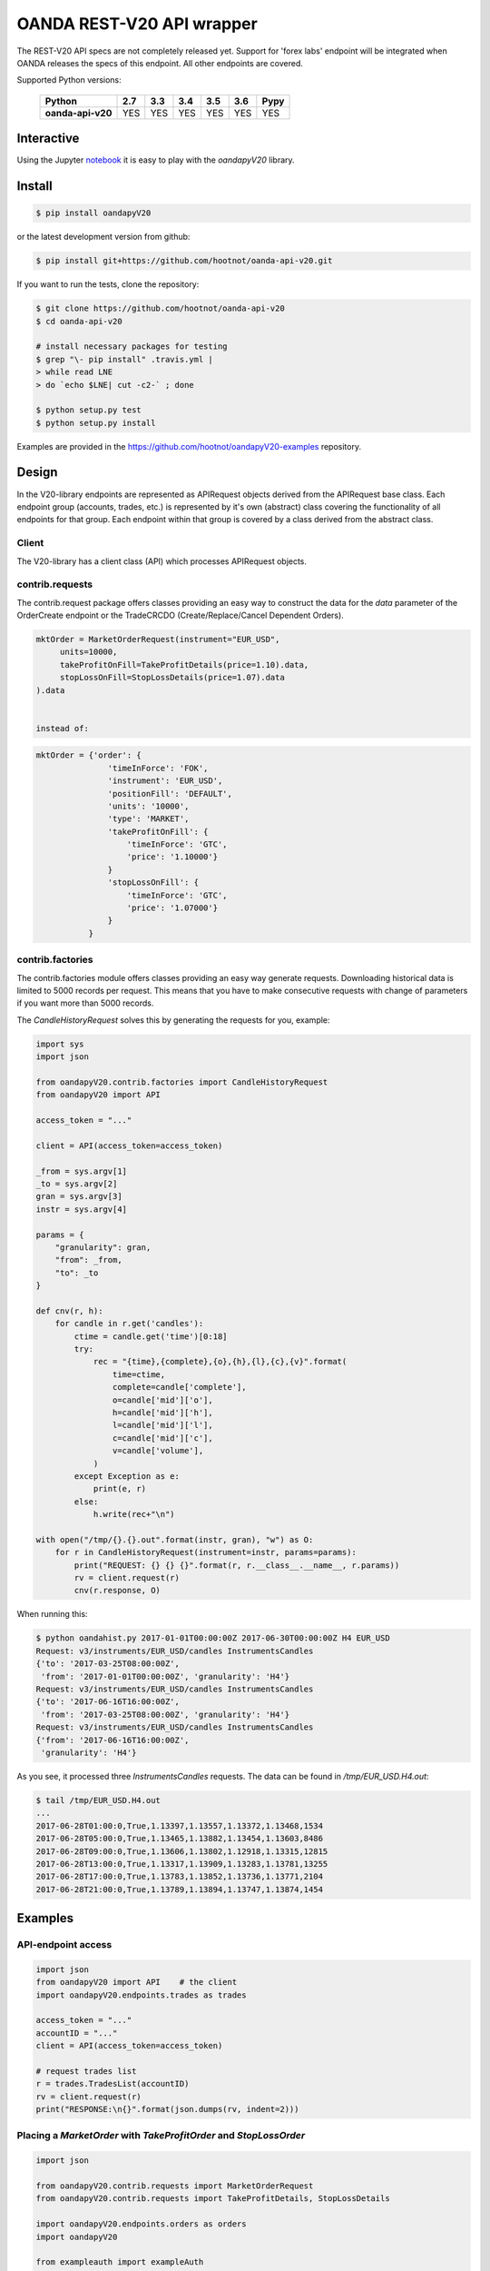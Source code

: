 OANDA REST-V20 API wrapper
==========================

The REST-V20 API specs are not completely released yet. Support for 'forex labs' endpoint will be integrated when OANDA releases the specs of this endpoint. All other endpoints are covered.

.. image:: https://travis-ci.org/hootnot/oanda-api-v20.svg?branch=master
   :target: https://travis-ci.org/hootnot/oanda-api-v20
   :alt: Build

.. image:: https://readthedocs.org/projects/oanda-api-v20/badge/?version=latest
   :target: http://oanda-api-v20.readthedocs.io/en/latest/?badge=latest
   :alt: Documentation Status

.. image:: https://landscape.io/github/hootnot/oanda-api-v20/master/landscape.svg?style=flat
   :target: https://landscape.io/github/hootnot/oanda-api-v20/master
   :alt: Code Health

.. image:: https://coveralls.io/repos/github/hootnot/oanda-api-v20/badge.svg?branch=master
   :target: https://coveralls.io/github/hootnot/oanda-api-v20?branch=master
   :alt: Coverage

.. image:: https://badge.fury.io/py/oandapyV20.svg
   :target: https://badge.fury.io/py/oandapyV20
   :alt: Pypi



Supported Python versions:

    +-------------------+-----+-----+-----+-----+-----+------+
    | Python            | 2.7 | 3.3 | 3.4 | 3.5 | 3.6 | Pypy |
    +===================+=====+=====+=====+=====+=====+======+
    | **oanda-api-v20** | YES | YES | YES | YES | YES | YES  |
    +-------------------+-----+-----+-----+-----+-----+------+


Interactive
-----------

.. image:: https://jupyter.readthedocs.io/en/latest/_static/_images/jupyter.svg
   :target: ./jupyter
   :alt: Jupyter

Using the Jupyter `notebook`_ it is easy to play with the
*oandapyV20* library.

.. _notebook: ./jupyter/index.ipynb

Install
-------

.. code-block:: bash

    $ pip install oandapyV20


or the latest development version from github:

.. code-block:: bash

    $ pip install git+https://github.com/hootnot/oanda-api-v20.git

If you want to run the tests, clone the repository:

.. code-block:: bash

    $ git clone https://github.com/hootnot/oanda-api-v20
    $ cd oanda-api-v20

    # install necessary packages for testing
    $ grep "\- pip install" .travis.yml |
    > while read LNE
    > do `echo $LNE| cut -c2-` ; done

    $ python setup.py test
    $ python setup.py install

Examples are provided in the https://github.com/hootnot/oandapyV20-examples
repository.



Design
------

In the V20-library endpoints are represented as APIRequest objects derived from the
APIRequest base class. Each endpoint group (accounts, trades, etc.) is represented
by it's own (abstract) class covering the functionality of all endpoints for that group. Each endpoint within that group is covered by a class derived from
the abstract class.

Client
~~~~~~

The V20-library has a client class (API) which processes APIRequest objects.

contrib.requests
~~~~~~~~~~~~~~~~

The contrib.request package offers classes providing an easy way
to construct the data for the *data* parameter of the OrderCreate endpoint
or the TradeCRCDO (Create/Replace/Cancel Dependent Orders).

.. code-block:: python

    mktOrder = MarketOrderRequest(instrument="EUR_USD",
         units=10000,
         takeProfitOnFill=TakeProfitDetails(price=1.10).data,
         stopLossOnFill=StopLossDetails(price=1.07).data
    ).data


    instead of:

.. code-block:: python

    mktOrder = {'order': {
                   'timeInForce': 'FOK',
                   'instrument': 'EUR_USD',
                   'positionFill': 'DEFAULT',
                   'units': '10000',
                   'type': 'MARKET',
                   'takeProfitOnFill': {
                       'timeInForce': 'GTC',
                       'price': '1.10000'}
                   }
                   'stopLossOnFill': {
                       'timeInForce': 'GTC',
                       'price': '1.07000'}
                   }
               }


contrib.factories
~~~~~~~~~~~~~~~~~

The contrib.factories module offers classes providing an easy way
generate requests.
Downloading historical data is limited to 5000 records per request. This
means that you have to make consecutive requests with change of parameters
if you want more than 5000 records.

The *CandleHistoryRequest* solves this by generating the requests for you,
example:

.. code-block:: python

   import sys
   import json

   from oandapyV20.contrib.factories import CandleHistoryRequest
   from oandapyV20 import API

   access_token = "..."

   client = API(access_token=access_token)

   _from = sys.argv[1]
   _to = sys.argv[2]
   gran = sys.argv[3]
   instr = sys.argv[4]

   params = {
       "granularity": gran,
       "from": _from,
       "to": _to
   }

   def cnv(r, h):
       for candle in r.get('candles'):
           ctime = candle.get('time')[0:18]
           try:
               rec = "{time},{complete},{o},{h},{l},{c},{v}".format(
                   time=ctime,
                   complete=candle['complete'],
                   o=candle['mid']['o'],
                   h=candle['mid']['h'],
                   l=candle['mid']['l'],
                   c=candle['mid']['c'],
                   v=candle['volume'],
               )
           except Exception as e:
               print(e, r)
           else:
               h.write(rec+"\n")

   with open("/tmp/{}.{}.out".format(instr, gran), "w") as O:
       for r in CandleHistoryRequest(instrument=instr, params=params):
           print("REQUEST: {} {} {}".format(r, r.__class__.__name__, r.params))
           rv = client.request(r)
           cnv(r.response, O)

When running this:

.. code-block:: shell

   $ python oandahist.py 2017-01-01T00:00:00Z 2017-06-30T00:00:00Z H4 EUR_USD
   Request: v3/instruments/EUR_USD/candles InstrumentsCandles
   {'to': '2017-03-25T08:00:00Z',
    'from': '2017-01-01T00:00:00Z', 'granularity': 'H4'}
   Request: v3/instruments/EUR_USD/candles InstrumentsCandles
   {'to': '2017-06-16T16:00:00Z',
    'from': '2017-03-25T08:00:00Z', 'granularity': 'H4'}
   Request: v3/instruments/EUR_USD/candles InstrumentsCandles
   {'from': '2017-06-16T16:00:00Z',
    'granularity': 'H4'}


As you see, it processed three *InstrumentsCandles* requests. The
data can be found in */tmp/EUR_USD.H4.out*:

.. code-block:: shell

   $ tail /tmp/EUR_USD.H4.out
   ...
   2017-06-28T01:00:0,True,1.13397,1.13557,1.13372,1.13468,1534
   2017-06-28T05:00:0,True,1.13465,1.13882,1.13454,1.13603,8486
   2017-06-28T09:00:0,True,1.13606,1.13802,1.12918,1.13315,12815
   2017-06-28T13:00:0,True,1.13317,1.13909,1.13283,1.13781,13255
   2017-06-28T17:00:0,True,1.13783,1.13852,1.13736,1.13771,2104
   2017-06-28T21:00:0,True,1.13789,1.13894,1.13747,1.13874,1454


Examples
--------

API-endpoint access
~~~~~~~~~~~~~~~~~~~

.. code-block:: python

    import json
    from oandapyV20 import API    # the client
    import oandapyV20.endpoints.trades as trades

    access_token = "..."
    accountID = "..."
    client = API(access_token=access_token)

    # request trades list
    r = trades.TradesList(accountID)
    rv = client.request(r)
    print("RESPONSE:\n{}".format(json.dumps(rv, indent=2)))


Placing a *MarketOrder* with *TakeProfitOrder* and *StopLossOrder*
~~~~~~~~~~~~~~~~~~~~~~~~~~~~~~~~~~~~~~~~~~~~~~~~~~~~~~~~~~~~~~~~~~

.. code-block:: python

    import json

    from oandapyV20.contrib.requests import MarketOrderRequest
    from oandapyV20.contrib.requests import TakeProfitDetails, StopLossDetails

    import oandapyV20.endpoints.orders as orders
    import oandapyV20

    from exampleauth import exampleAuth


    accountID, access_token = exampleAuth()
    api = oandapyV20.API(access_token=access_token)

    # EUR_USD (today 1.0750)
    EUR_USD_STOP_LOSS = 1.07
    EUR_USD_TAKE_PROFIT = 1.10

    mktOrder = MarketOrderRequest(
        instrument="EUR_USD",
        units=10000,
        takeProfitOnFill=TakeProfitDetails(price=EUR_USD_TAKE_PROFIT).data,
        stopLossOnFill=StopLossDetails(price=EUR_USD_STOP_LOSS).data)

    # create the OrderCreate request
    r = orders.OrderCreate(accountID, data=mktOrder.data)
    try:
        # create the OrderCreate request
        rv = api.request(r)
    except oandapyV20.exceptions.V20Error as err:
        print(r.status_code, err)
    else:
        print(json.dumps(rv, indent=2))


Processing series of requests
~~~~~~~~~~~~~~~~~~~~~~~~~~~~~

Processing series of requests is also possible now by storing different requests in
an array or from some 'request-factory' class. Below an array example:

.. code-block:: python

     import json
     from oandapyV20 import API    # the client
     from oandapyV20.exceptions import V20Error
     import oandapyV20.endpoints.accounts as accounts
     import oandapyV20.endpoints.trades as trades
     import oandapyV20.endpoints.pricing as pricing

     access_token = "..."
     accountID = "..."
     client = API(access_token=access_token)

     # list of requests
     lor = []
     # request trades list
     lor.append(trades.TradesList(accountID))
     # request accounts list
     lor.append(accounts.AccountList())
     # request pricing info
     params={"instruments": "DE30_EUR,EUR_GBP"}
     lor.append(pricing.PricingInfo(accountID, params=params))

     for r in lor:
         try:
             rv = client.request(r)
             # put request and response in 1 JSON structure
             print("{}".format(json.dumps({"request": "{}".format(r),
                                           "response": rv}, indent=2)))
         except V20Error as e:
             print("OOPS: {:d} {:s}".format(e.code, e.msg))

Output
``````

.. code-block:: json

    {
      "request": "v3/accounts/101-004-1435156-001/trades",
      "response": {
        "lastTransactionID": "1109",
        "trades": [
          {
            "unrealizedPL": "23.0000",
            "financing": "-0.5556",
            "state": "OPEN",
            "price": "10159.4",
            "realizedPL": "0.0000",
            "currentUnits": "-10",
            "openTime": "2016-07-22T16:47:04.315211198Z",
            "initialUnits": "-10",
            "instrument": "DE30_EUR",
            "id": "1105"
          },
          {
            "unrealizedPL": "23.0000",
            "financing": "-0.5556",
            "state": "OPEN",
            "price": "10159.4",
            "realizedPL": "0.0000",
            "currentUnits": "-10",
            "openTime": "2016-07-22T16:47:04.141436468Z",
            "initialUnits": "-10",
            "instrument": "DE30_EUR",
            "id": "1103"
          }
        ]
      }
    }

    {
      "request": "v3/accounts",
      "response": {
        "accounts": [
          {
            "tags": [],
            "id": "101-004-1435156-002"
          },
          {
            "tags": [],
            "id": "101-004-1435156-001"
          }
        ]
      }
    }

    {
      "request": "v3/accounts/101-004-1435156-001/pricing",
      "response": {
        "prices": [
          {
            "status": "tradeable",
            "quoteHomeConversionFactors": {
              "negativeUnits": "1.00000000",
              "positiveUnits": "1.00000000"
            },
            "asks": [
              {
                "price": "10295.1",
                "liquidity": 25
              },
              {
                "price": "10295.3",
                "liquidity": 75
              },
              {
                "price": "10295.5",
                "liquidity": 150
              }
            ],
            "unitsAvailable": {
              "default": {
                "short": "60",
                "long": "100"
              },
              "reduceOnly": {
                "short": "0",
                "long": "20"
              },
              "openOnly": {
                "short": "60",
                "long": "0"
              },
              "reduceFirst": {
                "short": "60",
                "long": "100"
              }
            },
            "closeoutBid": "10293.5",
            "bids": [
              {
                "price": "10293.9",
                "liquidity": 25
              },
              {
                "price": "10293.7",
                "liquidity": 75
              },
              {
                "price": "10293.5",
                "liquidity": 150
              }
            ],
            "instrument": "DE30_EUR",
            "time": "2016-09-29T17:07:19.598030528Z",
            "closeoutAsk": "10295.5"
          },
          {
            "status": "tradeable",
            "quoteHomeConversionFactors": {
              "negativeUnits": "1.15679152",
              "positiveUnits": "1.15659083"
            },
            "asks": [
              {
                "price": "0.86461",
                "liquidity": 1000000
              },
              {
                "price": "0.86462",
                "liquidity": 2000000
              },
              {
                "price": "0.86463",
                "liquidity": 5000000
              },
              {
                "price": "0.86465",
                "liquidity": 10000000
              }
            ],
            "unitsAvailable": {
              "default": {
                "short": "624261",
                "long": "624045"
              },
              "reduceOnly": {
                "short": "0",
                "long": "0"
              },
              "openOnly": {
                "short": "624261",
                "long": "624045"
              },
              "reduceFirst": {
                "short": "624261",
                "long": "624045"
              }
            },
            "closeoutBid": "0.86442",
            "bids": [
              {
                "price": "0.86446",
                "liquidity": 1000000
              },
              {
                "price": "0.86445",
                "liquidity": 2000000
              },
              {
                "price": "0.86444",
                "liquidity": 5000000
              },
              {
                "price": "0.86442",
                "liquidity": 10000000
              }
            ],
            "instrument": "EUR_GBP",
            "time": "2016-09-29T17:07:19.994271769Z",
            "closeoutAsk": "0.86465",
            "type": "PRICE"
          }
        ]
      }
    }


Streaming endpoints
~~~~~~~~~~~~~~~~~~~

Streaming quotes: use pricing.PricingStream.
Streaming transactions: use transactions.TransactionsEvents.

To fetch streaming data from a stream use the following pattern:

.. code-block:: python

    import json
    from oandapyV20 import API
    from oandapyV20.exceptions import V20Error
    from oandapyV20.endpoints.pricing import PricingStream

    accountID = "..."
    access_token="..."

    api = API(access_token=access_token, environment="practice")

    instruments = "DE30_EUR,EUR_USD,EUR_JPY"
    s = PricingStream(accountID=accountID, params={"instruments":instruments})
    try:
        n = 0
        for R in api.request(s):
            print(json.dumps(R, indent=2))
            n += 1
            if n > 10:
                s.terminate("maxrecs received: {}".format(MAXREC))

    except V20Error as e:
        print("Error: {}".format(e))

Check the 'examples' directory for more detailed examples.

Output
``````

.. code-block:: json

    {
      "status": "tradeable",
      "asks": [
        {
          "price": "10547.0",
          "liquidity": 25
        },
        {
          "price": "10547.2",
          "liquidity": 75
        },
        {
          "price": "10547.4",
          "liquidity": 150
        }
      ],
      "closeoutBid": "10546.6",
      "bids": [
        {
          "price": "10547.0",
          "liquidity": 25
        },
        {
          "price": "10546.8",
          "liquidity": 75
        },
        {
          "price": "10546.6",
          "liquidity": 150
        }
      ],
      "instrument": "DE30_EUR",
      "time": "2016-10-17T12:25:28.158741026Z",
      "closeoutAsk": "10547.4",
      "type": "PRICE",
    }
    {
      "type": "HEARTBEAT",
      "time": "2016-10-17T12:25:37.447397298Z"
    }
    {
      "status": "tradeable",
      "asks": [
        {
          "price": "114.490",
          "liquidity": 1000000
        },
        {
          "price": "114.491",
          "liquidity": 2000000
        },
        {
          "price": "114.492",
          "liquidity": 5000000
        },
        {
          "price": "114.494",
          "liquidity": 10000000
        }
      ],
      "closeoutBid": "114.469",
      "bids": [
        {
          "price": "114.473",
          "liquidity": 1000000
        },
        {
          "price": "114.472",
          "liquidity": 2000000
        },
        {
          "price": "114.471",
          "liquidity": 5000000
        },
        {
          "price": "114.469",
          "liquidity": 10000000
        }
      ],
      "instrument": "EUR_JPY",
      "time": "2016-10-17T12:25:40.837289374Z",
      "closeoutAsk": "114.494",
      "type": "PRICE",
    }
    {
      "type": "HEARTBEAT",
      "time": "2016-10-17T12:25:42.447922336Z"
    }
    {
      "status": "tradeable",
      "asks": [
        {
          "price": "1.09966",
          "liquidity": 10000000
        },
        {
          "price": "1.09968",
          "liquidity": 10000000
        }
      ],
      "closeoutBid": "1.09949",
      "bids": [
        {
          "price": "1.09953",
          "liquidity": 10000000
        },
        {
          "price": "1.09951",
          "liquidity": 10000000
        }
      ],
      "instrument": "EUR_USD",
      "time": "2016-10-17T12:25:43.689619691Z",
      "closeoutAsk": "1.09970",
      "type": "PRICE"
    }
    {
      "status": "tradeable",
      "asks": [
        {
          "price": "114.486",
          "liquidity": 1000000
        },
        {
          "price": "114.487",
          "liquidity": 2000000
        },
        {
          "price": "114.488",
          "liquidity": 5000000
        },
        {
          "price": "114.490",
          "liquidity": 10000000
        }
      ],
      "closeoutBid": "114.466",
      "bids": [
        {
          "price": "114.470",
          "liquidity": 1000000
        },
        {
          "price": "114.469",
          "liquidity": 2000000
        },
        {
          "price": "114.468",
          "liquidity": 5000000
        },
        {
          "price": "114.466",
          "liquidity": 10000000
        }
      ],
      "instrument": "EUR_JPY",
      "time": "2016-10-17T12:25:43.635964725Z",
      "closeoutAsk": "114.490",
      "type": "PRICE"
    }
    {
      "status": "tradeable",
      "asks": [
        {
          "price": "10547.3",
          "liquidity": 25
        },
        {
          "price": "10547.5",
          "liquidity": 75
        },
        {
          "price": "10547.7",
          "liquidity": 150
        }
      ],
      "closeoutBid": "10546.9",
      "bids": [
        {
          "price": "10547.3",
          "liquidity": 25
        },
        {
          "price": "10547.1",
          "liquidity": 75
        },
        {
          "price": "10546.9",
          "liquidity": 150
        }
      ],
      "instrument": "DE30_EUR",
      "time": "2016-10-17T12:25:44.900162113Z",
      "closeoutAsk": "10547.7",
      "type": "PRICE"
    }
    {
      "status": "tradeable",
      "asks": [
        {
          "price": "10547.0",
          "liquidity": 25
        },
        {
          "price": "10547.2",
          "liquidity": 75
        },
        {
          "price": "10547.4",
          "liquidity": 150
        }
      ],
      "closeoutBid": "10546.6",
      "bids": [
        {
          "price": "10547.0",
          "liquidity": 25
        },
        {
          "price": "10546.8",
          "liquidity": 75
        },
        {
          "price": "10546.6",
          "liquidity": 150
        }
      ],
      "instrument": "DE30_EUR",
      "time": "2016-10-17T12:25:44.963539084Z",
      "closeoutAsk": "10547.4",
      "type": "PRICE"
    }
    {
      "status": "tradeable",
      "asks": [
        {
          "price": "114.491",
          "liquidity": 1000000
        },
        {
          "price": "114.492",
          "liquidity": 2000000
        },
        {
          "price": "114.493",
          "liquidity": 5000000
        },
        {
          "price": "114.495",
          "liquidity": 10000000
        }
      ],
      "closeoutBid": "114.471",
      "bids": [
        {
          "price": "114.475",
          "liquidity": 1000000
        },
        {
          "price": "114.474",
          "liquidity": 2000000
        },
        {
          "price": "114.473",
          "liquidity": 5000000
        },
        {
          "price": "114.471",
          "liquidity": 10000000
        }
      ],
      "instrument": "EUR_JPY",
      "time": "2016-10-17T12:25:45.586100087Z",
      "closeoutAsk": "114.495",
      "type": "PRICE"
    }

About this software
-------------------
The *oanda-api-v20* software is a personal project.
I have no prior or existing relationship with OANDA.

If you have any questions regarding this software, please take a look at
the documentation first:

 * oandapyV20 : http://oanda-api-v20.readthedocs.io/en/latest/?badge=latest
 * OANDA developer docs : http://developer.oanda.com
 * examples : https://github.com/hootnot/oandapyV20-examples
 * Github: https://github.com/hootnot/oanda-api-v20 check the open and closed issues

If you still have questions/issues you can open an *issue* on Gitub: https://github.com/hootnot/oanda-api-v20
